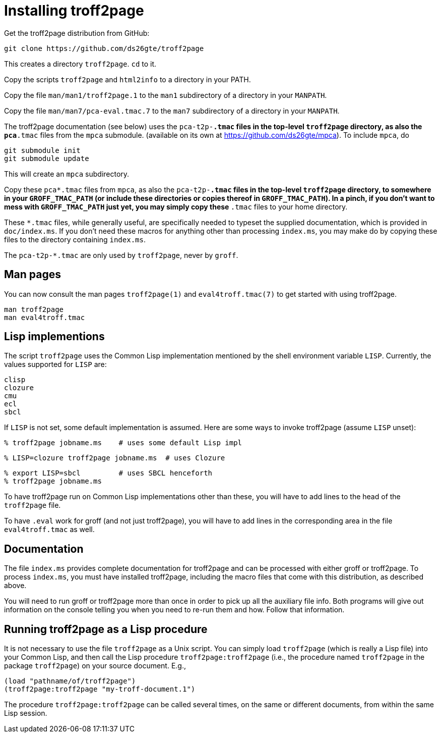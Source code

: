 = Installing troff2page

Get the troff2page distribution from GitHub:

  git clone https://github.com/ds26gte/troff2page

This creates a directory `troff2page`.  `cd` to it.

Copy the scripts `troff2page` and `html2info` to a directory in your PATH.

Copy the file `man/man1/troff2page.1` to the `man1` subdirectory of a
directory in your `MANPATH`.

Copy the file `man/man7/pca-eval.tmac.7` to the `man7` subdirectory of a
directory in your `MANPATH`.

The troff2page documentation (see below) uses the
`pca-t2p-*.tmac` files in the top-level `troff2page` directory,
as also the `pca*.tmac` files from the `mpca` submodule.
(available on its own at https://github.com/ds26gte/mpca). To
include `mpca`, do

  git submodule init
  git submodule update

This will create an `mpca` subdirectory.

Copy these `pca*.tmac` files from `mpca`, as also the `pca-t2p-*.tmac` files
in the top-level `troff2page` directory, to somewhere in your
`GROFF_TMAC_PATH` (or include these directories or copies thereof
in `GROFF_TMAC_PATH`). In a pinch, if you don’t want to mess with
`GROFF_TMAC_PATH` just yet, you may simply copy these `*.tmac`
files to your home directory.

These `*.tmac` files, while generally useful, are specifically
needed to typeset the supplied documentation, which is provided
in `doc/index.ms`. If you don’t need these macros for anything
other than processing `index.ms`, you may make do by copying
these files to the directory containing `index.ms`.

The `pca-t2p-*.tmac` are only used by `troff2page`, never by
`groff`.

== Man pages

You can now consult the man pages `troff2page(1)` and `eval4troff.tmac(7)`
to get started with using troff2page.

  man troff2page
  man eval4troff.tmac

== Lisp implementions

The script `troff2page` uses the Common Lisp implementation mentioned by the shell
environment variable `LISP`.  Currently, the values supported for `LISP`
are:

  clisp
  clozure
  cmu
  ecl
  sbcl

If `LISP` is not set, some default implementation is assumed.
Here are some ways to invoke troff2page (assume `LISP`
unset):

  % troff2page jobname.ms    # uses some default Lisp impl

  % LISP=clozure troff2page jobname.ms  # uses Clozure

  % export LISP=sbcl         # uses SBCL henceforth
  % troff2page jobname.ms

To have troff2page run on Common Lisp implementations other than these,
you will have to add lines to the head of the `troff2page` file.

To have `.eval` work for groff (and not just troff2page), you will have to
add lines in the corresponding area in the file `eval4troff.tmac` as well.

== Documentation

The file `index.ms` provides complete documentation for troff2page
and can be processed with either groff or troff2page.  To process
`index.ms`, you must have installed troff2page, including the macro
files that come with this distribution, as described above.

You will need to run groff or troff2page more than once in order to
pick up all the auxiliary file info.  Both programs will give out
information on the console telling you when you need to re-run them and
how.  Follow that information.

== Running troff2page as a Lisp procedure

It is not necessary to use the file `troff2page` as a Unix script.
You can simply load `troff2page` (which is really a Lisp file)
into your Common Lisp, and then call the Lisp procedure
`troff2page:troff2page` (i.e., the procedure named `troff2page`
in the package `troff2page`) on your source document.  E.g.,

  (load "pathname/of/troff2page")
  (troff2page:troff2page "my-troff-document.1")

The procedure `troff2page:troff2page` can be called several times, on the
same or different documents, from within the same Lisp session.
